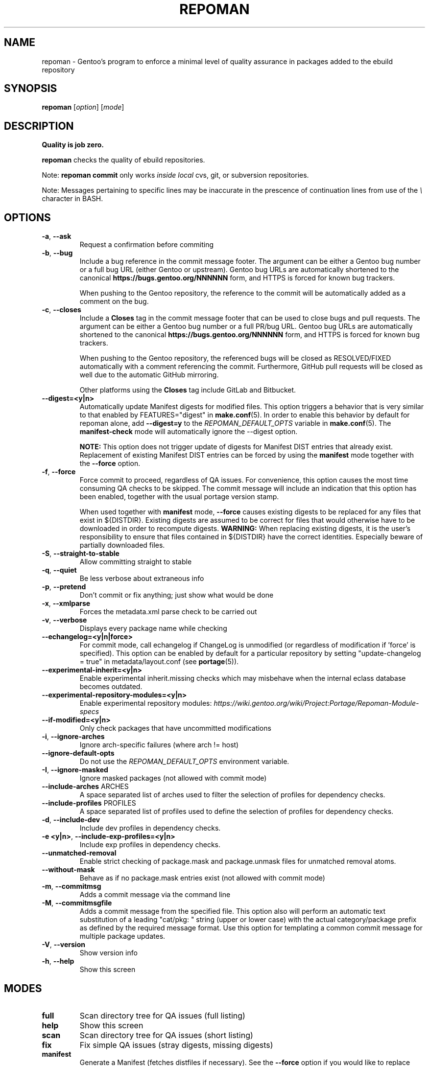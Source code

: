 .TH "REPOMAN" "1" "Mar 2018" "Repoman VERSION" "Repoman"
.SH NAME
repoman \- Gentoo's program to enforce a minimal level of quality assurance in
packages added to the ebuild repository
.SH SYNOPSIS
\fBrepoman\fR [\fIoption\fR] [\fImode\fR]
.SH DESCRIPTION
.BR "Quality is job zero."

.BR repoman
checks the quality of ebuild repositories.

Note: \fBrepoman commit\fR only works \fIinside local\fR cvs, git, or
subversion repositories.

Note: Messages pertaining to specific lines may be inaccurate in the
prescence of continuation lines from use of the \fI\\\fR character in
BASH.
.SH OPTIONS
.TP
\fB-a\fR, \fB--ask\fR
Request a confirmation before commiting
.TP
\fB-b\fR, \fB--bug\fR
Include a bug reference in the commit message footer. The argument can
be either a Gentoo bug number or a full bug URL (either Gentoo
or upstream). Gentoo bug URLs are automatically shortened to
the canonical \fBhttps://bugs.gentoo.org/NNNNNN\fR form, and HTTPS
is forced for known bug trackers.

When pushing to the Gentoo repository, the reference to the commit
will be automatically added as a comment on the bug.
.TP
\fB-c\fR, \fB--closes\fR
Include a \fBCloses\fR tag in the commit message footer that can be used
to close bugs and pull requests. The argument can be either a Gentoo bug
number or a full PR/bug URL. Gentoo bug URLs are automatically shortened
to the canonical \fBhttps://bugs.gentoo.org/NNNNNN\fR form, and HTTPS
is forced for known bug trackers.

When pushing to the Gentoo repository, the referenced bugs will be
closed as RESOLVED/FIXED automatically with a comment referencing
the commit. Furthermore, GitHub pull requests will be closed as well
due to the automatic GitHub mirroring.

Other platforms using the \fBCloses\fR tag include GitLab and Bitbucket.
.TP
\fB\-\-digest=<y|n>\fR
Automatically update Manifest digests for modified files. This
option triggers a behavior that is very similar to that enabled
by FEATURES="digest" in \fBmake.conf\fR(5). In order to enable
this behavior by default for repoman alone, add
\fB\-\-digest=y\fR to the \fIREPOMAN_DEFAULT_OPTS\fR variable in
\fBmake.conf\fR(5). The \fBmanifest\-check\fR mode will
automatically ignore the \-\-digest option.

\fBNOTE:\fR
This option does not trigger update of digests for Manifest DIST
entries that already exist. Replacement of existing Manifest
DIST entries can be forced by using the \fBmanifest\fR mode
together with the \fB\-\-force\fR option.
.TP
\fB-f\fR, \fB--force\fR
Force commit to proceed, regardless of QA issues. For convenience, this option
causes the most time consuming QA checks to be skipped. The commit message will
include an indication that this option has been enabled, together with the
usual portage version stamp.

When used together with \fBmanifest\fR mode, \fB--force\fR causes existing
digests to be replaced for any files that exist in ${DISTDIR}.
Existing digests are assumed to be correct for files that would otherwise
have to be downloaded in order to recompute digests. \fBWARNING:\fR When
replacing existing digests, it is the user's responsibility to ensure that
files contained in ${DISTDIR} have the correct identities. Especially beware
of partially downloaded files.
.TP
\fB-S\fR, \fB--straight-to-stable\fR
Allow committing straight to stable
.TP
\fB-q\fR, \fB--quiet\fR
Be less verbose about extraneous info
.TP
\fB-p\fR, \fB--pretend\fR
Don't commit or fix anything; just show what would be done
.TP
\fB-x\fR, \fB--xmlparse\fR
Forces the metadata.xml parse check to be carried out
.TP
\fB-v\fR, \fB--verbose\fR
Displays every package name while checking
.TP
\fB\-\-echangelog=<y|n|force>\fR
For commit mode, call echangelog if ChangeLog is unmodified (or
regardless of modification if 'force' is specified). This option
can be enabled by default for a particular repository by setting
"update\-changelog = true" in metadata/layout.conf (see
\fBportage\fR(5)).
.TP
\fB\-\-experimental\-inherit=<y|n>\fR
Enable experimental inherit.missing checks which may misbehave when the
internal eclass database becomes outdated.
.TP
\fB\-\-experimental\-repository\-modules=<y|n>\fR
Enable experimental repository modules:
\fIhttps://wiki.gentoo.org/wiki/Project:Portage/Repoman-Module-specs\fR
.TP
\fB\-\-if\-modified=<y|n>\fR
Only check packages that have uncommitted modifications
.TP
\fB\-i\fR, \fB\-\-ignore\-arches\fR
Ignore arch-specific failures (where arch != host)
.TP
\fB\-\-ignore\-default\-opts\fR
Do not use the \fIREPOMAN_DEFAULT_OPTS\fR environment variable.
.TP
\fB\-I\fR, \fB\-\-ignore\-masked\fR
Ignore masked packages (not allowed with commit mode)
.TP
.BR "\-\-include\-arches " ARCHES
A space separated list of arches used to filter the selection of
profiles for dependency checks.
.TP
.BR "\-\-include\-profiles " PROFILES
A space separated list of profiles used to
define the selection of profiles for dependency checks.
.TP
\fB\-d\fR, \fB\-\-include\-dev\fR
Include dev profiles in dependency checks.
.TP
\fB\-e <y|n>\fR, \fB\-\-include\-exp\-profiles=<y|n>\fR
Include exp profiles in dependency checks.
.TP
\fB\-\-unmatched\-removal\fR
Enable strict checking of package.mask and package.unmask files for
unmatched removal atoms.
.TP
\fB\-\-without\-mask\fR
Behave as if no package.mask entries exist (not allowed with commit mode)
.TP
\fB-m\fR, \fB--commitmsg\fR
Adds a commit message via the command line
.TP
\fB-M\fR, \fB--commitmsgfile\fR
Adds a commit message from the specified file.  This option also will perform
an automatic text substitution of a leading "cat/pkg: " string (upper or lower
case) with the actual category/package prefix as defined by the required message
format.  Use this option for templating a common commit message for multiple
package updates.
.TP
\fB-V\fR, \fB--version\fR
Show version info
.TP
\fB-h\fR, \fB--help\fR
Show this screen
.SH MODES
.TP
.B full
Scan directory tree for QA issues (full listing)
.TP
.B help
Show this screen
.TP
.B scan
Scan directory tree for QA issues (short listing)
.TP
.B fix
Fix simple QA issues (stray digests, missing digests)
.TP
.B manifest
Generate a Manifest (fetches distfiles if necessary). See the \fB\-\-force\fR
option if you would like to replace existing distfiles digests.
.TP
.B manifest-check
Check Manifests for missing or incorrect digests
.TP
.B commit
Scan directory tree for QA issues; if OK, commit via VCS
.TP
.B ci
Synonym for commit
.SH QA KEYWORDS
.TP
.B CVS/Entries.IO_error
Attempting to commit, and an IO error was encountered access the Entries file
.TP
.B DESCRIPTION.missing
Ebuilds that have a missing or empty DESCRIPTION variable
.TP
.B EAPI.definition
EAPI definition does not conform to PMS section 7.3.1 (first
non\-comment, non\-blank line). See bug #402167.
.TP
.B EAPI.deprecated
Ebuilds that use features that are deprecated in the current EAPI
.TP
.B EAPI.incompatible
Ebuilds that use features that are only available with a different EAPI
.TP
.B EAPI.unsupported
Ebuilds that have an unsupported EAPI version (you must upgrade portage)
.TP
.B HOMEPAGE.missing
Ebuilds that have a missing or empty HOMEPAGE variable
.TP
.B HOMEPAGE.missingurischeme
HOMEPAGE is missing an URI scheme
.TP
.B HOMEPAGE.virtual
Virtuals that have a non-empty HOMEPAGE variable
.TP
.B IUSE.invalid
This ebuild has a variable in IUSE that is not in the use.desc or its
metadata.xml file
.TP
.B IUSE.missing
This ebuild has a USE conditional which references a flag that is not listed in
IUSE
.TP
.B KEYWORDS.dropped
Ebuilds that appear to have dropped KEYWORDS for some arch
.TP
.B KEYWORDS.invalid
This ebuild contains KEYWORDS that are not listed in profiles/arch.list or for
which no valid profile was found
.TP
.B KEYWORDS.missing
Ebuilds that have a missing or empty KEYWORDS variable
.TP
.B KEYWORDS.stable
Ebuilds that have been added directly with stable KEYWORDS
.TP
.B KEYWORDS.stupid
Ebuilds that use KEYWORDS=-* instead of package.mask
.TP
.B KEYWORDS.unsorted
Ebuilds that contain KEYWORDS which are not sorted alphabetically.
.TP
.B LICENSE.deprecated
This ebuild is listing a deprecated license.
.TP
.B LICENSE.invalid
This ebuild is listing a license that doesnt exist in portages license/ dir.
.TP
.B LICENSE.missing
Ebuilds that have a missing or empty LICENSE variable
.TP
.B LICENSE.syntax
Syntax error in LICENSE (usually an extra/missing space/parenthesis)
.TP
.B LICENSE.virtual
Virtuals that have a non-empty LICENSE variable
.TP
.B LIVEVCS.stable
Ebuild is a live ebuild (cvs, git, darcs, svn, etc) checkout with stable
keywords.
.TP
.B LIVEVCS.unmasked
Ebuild is a live ebuild (cvs, git, darcs, svn, etc) checkout but has keywords
and is not masked in the global package.mask.
.TP
.B PDEPEND.suspect
PDEPEND contains a package that usually only belongs in DEPEND
.TP
.B RDEPEND.implicit
RDEPEND is unset in the ebuild which triggers implicit RDEPEND=$DEPEND
assignment (prior to EAPI 4)
.TP
.B RDEPEND.suspect
RDEPEND contains a package that usually only belongs in DEPEND
.TP
.B PROPERTIES.syntax
Syntax error in PROPERTIES (usually an extra/missing space/parenthesis)
.TP
.B RESTRICT.syntax
Syntax error in RESTRICT (usually an extra/missing space/parenthesis)
.B SLOT.invalid
Ebuilds that have a missing or invalid SLOT variable value
.TP
.B SRC_URI.mirror
A uri listed in profiles/thirdpartymirrors is found in SRC_URI
.TP
.B changelog.ebuildadded
An ebuild was added but the ChangeLog was not modified
.TP
.B changelog.missing
Missing ChangeLog files
.TP
.B changelog.notadded
ChangeLogs that exist but have not been added to the vcs
.TP
.B dependency.bad
User-visible ebuilds with unsatisfied dependencies (matched against *visible*
ebuilds)
.TP
.B dependency.badindev
User-visible ebuilds with unsatisfied dependencies (matched against *visible*
ebuilds) in developing arch
.TP
.B dependency.badinexp
User-visible ebuilds with unsatisfied dependencies (matched against *visible*
ebuilds) in experimental arch
.TP
.B dependency.badmasked
Masked ebuilds with unsatisfied dependencies (matched against *all* ebuilds)
.TP
.B dependency.badmaskedindev
Masked ebuilds with unsatisfied dependencies (matched against *all* ebuilds) in
developing arch
.TP
.B dependency.badmaskedinexp
Masked ebuilds with unsatisfied dependencies (matched against *all* ebuilds) in
experimental arch
.TP
.B dependency.badtilde
Uses the ~ dep operator with a non-zero revision part, which is useless (the
revision is ignored)
.TP
.B dependency.deprecated
Ebuild has a dependency that refers to a deprecated package
.TP
.B dependency.syntax
Syntax error in dependency string (usually an extra/missing space/parenthesis)
.TP
.B dependency.unknown
Ebuild has a dependency that refers to an unknown package (which may be
valid if it is a blocker for a renamed/removed package, or is an
alternative choice provided by an overlay)
.TP
.B digest.assumed
Existing digest must be assumed correct (Package level only)
.TP
.B digest.missing
Some files listed in SRC_URI aren't referenced in the Manifest
.TP
.B digest.unused
Some files listed in the Manifest aren't referenced in SRC_URI
.TP
.B ebuild.absdosym
Ebuild uses 'dosym' with explicit absolute path where relative path
could be used
.TP
.B ebuild.badheader
This ebuild has a malformed header
.TP
.B ebuild.invalidname
Ebuild files with a non-parseable or syntactically incorrect name (or using 2.1
versioning extensions)
.TP
.B ebuild.majorsyn
This ebuild has a major syntax error that may cause the ebuild to fail
partially or fully
.TP
.B ebuild.minorsyn
This ebuild has a minor syntax error that contravenes gentoo coding style
.TP
.B ebuild.namenomatch
Ebuild files that do not have the same name as their parent directory
.TP
.B ebuild.nesteddie
Placing 'die' inside ( ) prints an error, but doesn't stop the ebuild.
.TP
.B ebuild.notadded
Ebuilds that exist but have not been added to the vcs
.TP
.B ebuild.output
A simple sourcing of the ebuild produces output; this breaks ebuild policy.
.TP
.B ebuild.patches
PATCHES variable should be a bash array to ensure white space safety
.TP
.B ebuild.syntax
Error generating cache entry for ebuild; typically caused by ebuild syntax
error or digest verification failure.
.TP
.B file.UTF8
File is not UTF8 compliant
.TP
.B file.empty
Empty file in the files directory
.TP
.B file.executable
Ebuilds, digests, metadata.xml, Manifest, and ChangeLog do not need the
executable bit
.TP
.B file.name
File/dir name must be composed of only the following chars: a-zA-Z0-9._-+:
.TP
.B file.size
Files in the files directory must be under 20k
.TP
.B inherit.missing
Ebuild uses functions from an eclass but does not inherit it
.TP
.B inherit.unused
Ebuild inherits an eclass but does not use it
.TP
.B inherit.deprecated
Ebuild inherits a deprecated eclass
.TP
.B java.eclassesnotused
With virtual/jdk in DEPEND you must inherit a java eclass. Refer to
\fIhttps://wiki.gentoo.org/wiki/Project:Java\fR for more information.
.TP
.B manifest.bad
Manifest has missing or incorrect digests
.TP
.B metadata.bad
Bad metadata.xml files
.TP
.B metadata.missing
Missing metadata.xml files
.TP
.B metadata.warning
Warnings in metadata.xml files
.TP
.B repo.eapi.banned
The ebuild uses an EAPI which is banned by the repository's
metadata/layout.conf settings.
.TP
.B repo.eapi.deprecated
The ebuild uses an EAPI which is deprecated by the repository's
metadata/layout.conf settings.
.TP
.B IUSE.rubydeprecated
The ebuild has set a ruby interpreter in USE_RUBY, that is not available as a ruby target anymore
.TP
.B portage.internal
The ebuild uses an internal Portage function or variable
.TP
.B upstream.workaround
The ebuild works around an upstream bug, an upstream bug should be filed and
tracked in bugs.gentoo.org
.TP
.B usage.obsolete
The ebuild makes use of an obsolete construct
.TP
.B variable.invalidchar
A variable contains an invalid character that is not part of the ASCII
character set.
.TP
.B variable.readonly
Assigning a readonly variable
.TP
.B variable.usedwithhelpers
Ebuild uses D, ROOT, BROOT, ED, EROOT or EPREFIX with helpers
.TP
.B virtual.suspect
Ebuild contains a package that usually should be pulled via virtual/,
not directly.
.TP
.B wxwidgets.eclassnotused
Ebuild DEPENDs on x11-libs/wxGTK without inheriting wxwidgets.eclass. Refer to
bug #305469 for more information.
.SH "BEHAVIOR"
When invoked from a level higher than a package directory, \fBrepoman\fR
will recurse through a directory tree and execute the given command
on a per\-package basis, e.g. \fBrepoman manifest\fR at the root of
the repository will generate manifests for every package within the
repository.
.SH "REPORTING BUGS"
Please report bugs via https://bugs.gentoo.org/
.SH AUTHORS
.nf
Daniel Robbins <drobbins@gentoo.org>
Saleem Abdulrasool <compnerd@gentoo.org>
.fi
.SH "SEE ALSO"
.BR emerge (1)

